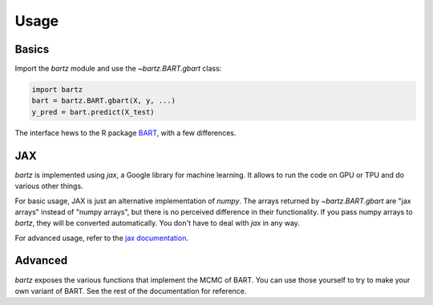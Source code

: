 .. bartz/docs/usage.rst
..
.. Copyright (c) 2024, Giacomo Petrillo
..
.. This file is part of bartz.
..
.. Permission is hereby granted, free of charge, to any person obtaining a copy
.. of this software and associated documentation files (the "Software"), to deal
.. in the Software without restriction, including without limitation the rights
.. to use, copy, modify, merge, publish, distribute, sublicense, and/or sell
.. copies of the Software, and to permit persons to whom the Software is
.. furnished to do so, subject to the following conditions:
.. 
.. The above copyright notice and this permission notice shall be included in all
.. copies or substantial portions of the Software.
.. 
.. THE SOFTWARE IS PROVIDED "AS IS", WITHOUT WARRANTY OF ANY KIND, EXPRESS OR
.. IMPLIED, INCLUDING BUT NOT LIMITED TO THE WARRANTIES OF MERCHANTABILITY,
.. FITNESS FOR A PARTICULAR PURPOSE AND NONINFRINGEMENT. IN NO EVENT SHALL THE
.. AUTHORS OR COPYRIGHT HOLDERS BE LIABLE FOR ANY CLAIM, DAMAGES OR OTHER
.. LIABILITY, WHETHER IN AN ACTION OF CONTRACT, TORT OR OTHERWISE, ARISING FROM,
.. OUT OF OR IN CONNECTION WITH THE SOFTWARE OR THE USE OR OTHER DEALINGS IN THE
.. SOFTWARE.

Usage
=====

Basics
------

Import the `bartz` module and use the `~bartz.BART.gbart` class:

.. code-block:: python
    
    import bartz
    bart = bartz.BART.gbart(X, y, ...)
    y_pred = bart.predict(X_test)

The interface hews to the R package `BART <https://cran.r-project.org/package=BART>`_, with a few differences.

JAX
---

`bartz` is implemented using `jax`, a Google library for machine learning. It allows to run the code on GPU or TPU and do various other things.

For basic usage, JAX is just an alternative implementation of `numpy`. The arrays returned by `~bartz.BART.gbart` are "jax arrays" instead of "numpy arrays", but there is no perceived difference in their functionality. If you pass numpy arrays to `bartz`, they will be converted automatically. You don't have to deal with `jax` in any way.

For advanced usage, refer to the `jax documentation <https://jax.readthedocs.io/>`_.

Advanced
--------

`bartz` exposes the various functions that implement the MCMC of BART. You can use those yourself to try to make your own variant of BART. See the rest of the documentation for reference.
